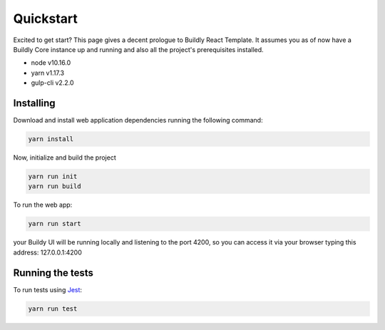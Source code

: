 .. _quickstart:

Quickstart
==========

Excited to get start? This page gives a decent prologue to Buildly React Template. It assumes
you as of now have a Buildly Core instance up and running and also all the project's
prerequisites installed.

- node v10.16.0
- yarn v1.17.3
- gulp-cli v2.2.0

Installing
----------

Download and install web application dependencies running the following command:

.. code-block:: bash
   
   yarn install

Now, initialize and build the project

.. code-block:: bash
   
   yarn run init
   yarn run build

To run the web app:

.. code-block:: bash
   
   yarn run start

your Buildy UI will be running locally and listening to the port 4200, so you can access
it via your browser typing this address: 127.0.0.1:4200

Running the tests
-----------------

To run tests using `Jest <https://jestjs.io/>`_: 

.. code-block:: bash
   
   yarn run test
